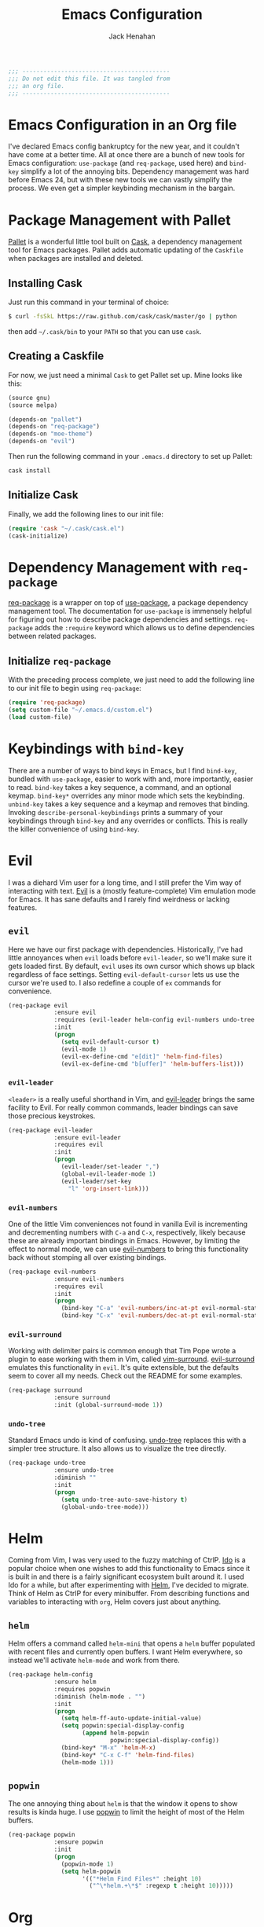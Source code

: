 #+TITLE: Emacs Configuration
#+AUTHOR: Jack Henahan
#+EMAIL: jhenahan@me.com

#+NAME: Note
#+BEGIN_SRC emacs-lisp
  ;;; ------------------------------------------
  ;;; Do not edit this file. It was tangled from
  ;;; an org file.
  ;;; ------------------------------------------
#+END_SRC

* Emacs Configuration in an Org file
  I've declared Emacs config bankruptcy for the new year, and it couldn't have
  come at a better time. All at once there are a bunch of new tools for
  Emacs configuration: =use-package= (and =req-package=, used here) and
  =bind-key= simplify a lot of the annoying bits. Dependency management was hard
  before Emacs 24, but with these new tools we can vastly simplify the process.
  We even get a simpler keybinding mechanism in the bargain.

* Package Management with Pallet
  [[https://github.com/rdallasgray/pallet][Pallet]] is a wonderful little tool built on [[https://github.com/cask/cask][Cask]], a dependency management tool
  for Emacs packages. Pallet adds automatic updating of the =Caskfile= when
  packages are installed and deleted.

** Installing Cask
   Just run this command in your terminal of choice:

   #+NAME: Cask Installation
   #+BEGIN_SRC sh
     $ curl -fsSkL https://raw.github.com/cask/cask/master/go | python
   #+END_SRC

   then add =~/.cask/bin= to your =PATH= so that you can use =cask=.

** Creating a Caskfile
   For now, we just need a minimal =Cask= to get Pallet set up. Mine looks
   like this:

   #+NAME: Cask
   #+BEGIN_SRC emacs-lisp :tangle no
     (source gnu)
     (source melpa)
     
     (depends-on "pallet")
     (depends-on "req-package")
     (depends-on "moe-theme")
     (depends-on "evil")
   #+END_SRC

   Then run the following command in your =.emacs.d= directory to set up Pallet:

   #+NAME: Cask Initialization
   #+BEGIN_SRC sh
     cask install
   #+END_SRC

** Initialize Cask
   Finally, we add the following lines to our init file:

   #+BEGIN_SRC emacs-lisp :tangle no
     (require 'cask "~/.cask/cask.el")
     (cask-initialize)
   #+END_SRC

* Dependency Management with =req-package=
  [[https://github.com/edvorg/req-package][req-package]] is a wrapper on top of [[https://github.com/jwiegley/use-package][use-package]], a package dependency
  management tool. The documentation for =use-package= is immensely helpful for
  figuring out how to describe package dependencies and settings. =req-package=
  adds the =:require= keyword which allows us to define dependencies between
  related packages. 
** Initialize =req-package=
   With the preceding process complete, we just need to add the following line
   to our init file to begin using =req-package=:

   #+BEGIN_SRC emacs-lisp
     (require 'req-package)
     (setq custom-file "~/.emacs.d/custom.el")
     (load custom-file)
   #+END_SRC

* Keybindings with =bind-key=
  There are a number of ways to bind keys in Emacs, but I find
  =bind-key=, bundled with =use-package=, easier to work with and,
  more importantly, easier to read. =bind-key= takes a key sequence, a
  command, and an optional keymap.  =bind-key*= overrides any minor
  mode which sets the keybinding. =unbind-key= takes a key sequence
  and a keymap and removes that binding. Invoking
  =describe-personal-keybindings= prints a summary of your keybindings
  through =bind-key= and any overrides or conflicts. This is really
  the killer convenience of using =bind-key=.

* Evil
  I was a diehard Vim user for a long time, and I still prefer the Vim way of
  interacting with text. [[https://gitorious.org/evil/pages/Home][Evil]] is a (mostly feature-complete) Vim emulation mode
  for Emacs. It has sane defaults and I rarely find weirdness or lacking
  features.

** =evil=
   Here we have our first package with dependencies. Historically, I've had
   little annoyances when =evil= loads before =evil-leader=, so we'll make sure
   it gets loaded first. By default, =evil= uses its own cursor which shows up
   black regardless of face settings. Setting =evil-default-cursor= lets us use
   the cursor we're used to. I also redefine a couple of =ex= commands for
   convenience.

   #+BEGIN_SRC emacs-lisp
     (req-package evil
                  :ensure evil
                  :requires (evil-leader helm-config evil-numbers undo-tree surround)
                  :init
                  (progn
                    (setq evil-default-cursor t)
                    (evil-mode 1)
                    (evil-ex-define-cmd "e[dit]" 'helm-find-files)
                    (evil-ex-define-cmd "b[uffer]" 'helm-buffers-list)))
   #+END_SRC

*** =evil-leader=
    =<leader>= is a really useful shorthand in Vim, and [[https://github.com/cofi/evil-leader][evil-leader]] brings the
    same facility to Evil. For really common commands, leader bindings can save
    those precious keystrokes.

    #+BEGIN_SRC emacs-lisp
      (req-package evil-leader
                   :ensure evil-leader
                   :requires evil
                   :init
                   (progn
                     (evil-leader/set-leader ",")
                     (global-evil-leader-mode 1)
                     (evil-leader/set-key
                       "l" 'org-insert-link)))
    #+END_SRC

*** =evil-numbers=
    One of the little Vim conveniences not found in vanilla Evil is incrementing
    and decrementing numbers with =C-a= and =C-x=, respectively, likely because
    these are already important bindings in Emacs. However, by limiting the
    effect to normal mode, we can use [[https://github.com/cofi/evil-numbers][evil-numbers]] to bring this functionality
    back without stomping all over existing bindings.

    #+BEGIN_SRC emacs-lisp
      (req-package evil-numbers
                   :ensure evil-numbers
                   :requires evil
                   :init
                   (progn
                     (bind-key "C-a" 'evil-numbers/inc-at-pt evil-normal-state-map)
                     (bind-key "C-x" 'evil-numbers/dec-at-pt evil-normal-state-map)))
    #+END_SRC

*** =evil-surround=
    Working with delimiter pairs is common enough that Tim Pope wrote a plugin
    to ease working with them in Vim, called [[https://github.com/tpope/vim-surround][vim-surround]]. [[https://github.com/timcharper/evil-surround][evil-surround]]
    emulates this functionality in =evil=. It's quite extensible, but the
    defaults seem to cover all my needs. Check out the README for some examples.

    #+BEGIN_SRC emacs-lisp
      (req-package surround
                   :ensure surround
                   :init (global-surround-mode 1))
    #+END_SRC

*** =undo-tree=
    Standard Emacs undo is kind of confusing. [[http://www.dr-qubit.org/emacs.php#undo-tree][undo-tree]] replaces this with a
    simpler tree structure. It also allows us to visualize the tree directly.

    #+BEGIN_SRC emacs-lisp
      (req-package undo-tree
                   :ensure undo-tree
                   :diminish ""
                   :init
                   (progn
                     (setq undo-tree-auto-save-history t)
                     (global-undo-tree-mode)))    
    #+END_SRC
    
* Helm 
  Coming from Vim, I was very used to the fuzzy matching of CtrlP. [[http://www.emacswiki.org/emacs/InteractivelyDoThings][Ido]] is a
  popular choice when one wishes to add this functionality to Emacs since it is
  built in and there is a fairly significant ecosystem built around it. I used
  Ido for a while, but after experimenting with [[https://github.com/emacs-helm/helm][Helm]], I've decided to migrate.
  Think of Helm as CtrlP for every minibuffer. From describing functions and
  variables to interacting with =org=, Helm covers just about anything.

** =helm=
   Helm offers a command called =helm-mini= that opens a =helm= buffer populated
   with recent files and currently open buffers. I want Helm everywhere, so
   instead we'll activate =helm-mode= and work from there.

   #+BEGIN_SRC emacs-lisp
     (req-package helm-config
                  :ensure helm
                  :requires popwin
                  :diminish (helm-mode . "")
                  :init
                  (progn
                    (setq helm-ff-auto-update-initial-value)
                    (setq popwin:special-display-config
                          (append helm-popwin
                                  popwin:special-display-config))
                    (bind-key* "M-x" 'helm-M-x)
                    (bind-key* "C-x C-f" 'helm-find-files)
                    (helm-mode 1)))
   #+END_SRC

** =popwin=
   The one annoying thing about =helm= is that the window it opens to show
   results is kinda huge. I use [[https://github.com/m2ym/popwin-el][popwin]] to limit the height of most of the
   Helm buffers.
   
   #+BEGIN_SRC emacs-lisp
     (req-package popwin
                  :ensure popwin
                  :init
                  (progn
                    (popwin-mode 1)
                    (setq helm-popwin
                          '(("*Helm Find Files*" :height 10)
                            ("^\*helm.+\*$" :regexp t :height 10)))))
   #+END_SRC
* Org
  #+BEGIN_SRC emacs-lisp
    (req-package org
                 :ensure org
                 :init
                 (progn
                   (add-hook 'org-mode-hook
                             '(lambda ()
                                (setq mode-name " ꙮ ")))
                   (bind-key* "C-c c" 'org-capture)
                   (bind-key* "C-c l" 'org-store-link)
                   (bind-key* "C-c a" 'org-agenda)
                   (bind-key* "C-c b" 'org-iswitch)))
  #+END_SRC
* UI
  I'm pretty picky about how I want my editor to look, so there's a fair bit of
  configuration that goes here.

** Theme
   I've switched entirely to dark themes to make working with
   Structured Haskell Mode easier, and I like the colors of
   [[https://github.com/kuanyui/moe-theme.el][moe-theme]]. It's bright and has good default faces for most
   modes. It also has dark and light versions, which is convenient.
   
   I also advise =load-theme= to fully unload the previous theme
   before loading a new one.

   #+BEGIN_SRC emacs-lisp
     (defadvice load-theme 
       (before theme-dont-propagate activate)
       (mapc #'disable-theme custom-enabled-themes))
     
     (load-theme 'moe-dark t)
   #+END_SRC

** Modeline
   Powerline is very popular in Vim (and with Evil users), but I much prefer
   [[https://github.com/Bruce-Connor/smart-mode-line][smart-mode-line]]. It's compatible with just about anything you can imagine,
   and it's easy to set up.

   
*** =smart-mode-line=
    #+BEGIN_SRC emacs-lisp
      (req-package smart-mode-line
                   :requires nyan-mode
                   :ensure smart-mode-line
                   :init (sml/setup))    
    #+END_SRC

*** =nyan-mode=
    [[https://github.com/TeMPOraL/nyan-mode][nyan-mode]] is a goofy way to display one's location in a file.

    #+BEGIN_SRC emacs-lisp
      (req-package nyan-mode
               :ensure nyan-mode
               :init
               (progn
                 (nyan-mode)
                 (setq nyan-wavy-trail t))
               :config (nyan-start-animation))    
    #+END_SRC

** Faces
   #+BEGIN_SRC emacs-lisp
     (req-package faces
                  :config
                  (progn
                    (set-face-attribute 'default nil :family "DejaVu Sans Mono")
                    (set-face-attribute 'default nil :height 120)))   
   #+END_SRC

** Cleanup
   Who wants all that toolbars and scrollbars noise?
   
   #+BEGIN_SRC emacs-lisp
     (req-package scroll-bar
                  :config
                  (scroll-bar-mode -1))
     
     (req-package tool-bar
                  :config
                  (tool-bar-mode -1))
     
     (req-package menu-bar
                  :config
                  (menu-bar-mode -1))   
   #+END_SRC

   I also use [[http://www.emacswiki.org/emacs/DiminishedModes][diminish]] to clean up the modeline.

   #+BEGIN_SRC emacs-lisp
     (req-package diminish
                  :ensure diminish)
     
     (req-package server
                  :diminish (server-buffer-clients . ""))
   #+END_SRC

* IDE
  A few conveniences that I like to have in all my =prog-mode= buffers.

** Flycheck
   Flycheck has helped me write more programs than I'm totally
   comfortable admitting.
   
   #+BEGIN_SRC emacs-lisp
     (req-package flycheck
                  :ensure flycheck
                  :diminish (global-flycheck-mode . " ✓ ")
                  :init
                  (progn
                    (add-hook 'after-init-hook 'global-flycheck-mode)))
     
     (req-package helm-flycheck
                  :ensure helm-flycheck
                  :commands helm-flycheck
                  :requires flycheck
                  :config
                  (bind-key "C-c ! h"
                            'helm-flycheck
                            flycheck-mode-map))
   #+END_SRC

** Magit
   The only git wrapper that matters.

   #+BEGIN_SRC emacs-lisp
     (req-package magit
                  :ensure magit)
   #+END_SRC

** Line Numbers
   #+BEGIN_SRC emacs-lisp
     (req-package linum
                  :init
                  (add-hook 'prog-mode-hook
                            '(lambda () (linum-mode 1))))   
   #+END_SRC

*** Relative Line Numbers
    I was a little spoiled by this feature in Vim, and not having it
    just doesn't sit well with me.

    #+BEGIN_SRC emacs-lisp
      (req-package linum-relative
                   :ensure linum-relative
                   :init (setq linum-relative-current-symbol ""))
    #+END_SRC

** Delimiters
   I like my delimiters matched and visually distinct. I used [[https://bitbucket.org/kovisoft/paredit][paredit]] for a
   long time, but I'm currently experimenting with [[https://github.com/Fuco1/smartparens][smartparens]]. As for the
   visual element, I quite like [[https://github.com/jlr/rainbow-delimiters][rainbow-delimiters]].

   #+BEGIN_SRC emacs-lisp
     (req-package smartparens-config
                  :ensure smartparens
                  :diminish (smartparens-mode . "()")
                  :init (smartparens-global-mode t))
     
     (req-package rainbow-delimiters
                  :ensure rainbow-delimiters
                  :init
                  (add-hook 'prog-mode-hook 'rainbow-delimiters-mode))
   #+END_SRC

** Colors
   I've had to work with colors in a fair bit of code, so having them displayed
   in buffer is convenient.

   #+BEGIN_SRC emacs-lisp
     (req-package rainbow-mode
                  :ensure rainbow-mode
                  :diminish (rainbow-mode . "")
                  :init (add-hook 'prog-mode-hook 'rainbow-mode))
   #+END_SRC
   
   There's also an interesting mode for uniquely coloring identifiers in code
   so that they are easy to scan for. It's still a bit iffy, but it's fun to
   try.

   #+BEGIN_SRC emacs-lisp
     (req-package color-identifiers-mode
                  :ensure color-identifiers-mode
                  :diminish (color-identifiers-mode . "")
                  :init
                  (progn
                    (setq color-identifiers:num-colors 50)
                    (add-hook 'emacs-lisp-mode-hook 'color-identifiers-mode)
                    (add-hook 'ruby-mode-hook 'color-identifiers-mode)))
   #+END_SRC
 
** Completion
   #+BEGIN_SRC emacs-lisp
     (req-package auto-complete-config
       :ensure auto-complete
       :init
       (progn
         (ac-config-default)
         (setq ac-auto-start 3)))
   #+END_SRC

* Languages
** Haskell
   #+BEGIN_SRC emacs-lisp
     (req-package haskell-mode
                  :ensure haskell-mode
                  :commands haskell-mode
                  :init
                    (add-to-list 'auto-mode-alist '("\\.l?hs$" . haskell-mode))
                  :config
                  (progn
                    (req-package inf-haskell)
                    (req-package hs-lint)
                    (defun my-haskell-hook ()
                      (setq mode-name " λ ")
                      (turn-on-haskell-doc)
                      (diminish 'haskell-doc-mode "")
                      (capitalized-words-mode)
                      (diminish 'capitalized-words-mode "")
                      (turn-on-eldoc-mode)
                      (diminish 'eldoc-mode "")
                      (turn-on-haskell-decl-scan)
                      (setq evil-auto-indent nil))
                    (setq haskell-font-lock-symbols 'unicode)
                    (setq haskell-literate-default 'tex)
                    (setq haskell-stylish-on-save t)
                    (setq haskell-tags-on-save t)
                    (add-hook 'haskell-mode-hook 'my-haskell-hook)))
   #+END_SRC
*** Structured Haskell Mode
    #+BEGIN_SRC emacs-lisp
      (req-package shm
                   :requires haskell-mode
                   :commands structured-haskell-mode
                   :init (add-hook 'haskell-mode-hook
                                   'structured-haskell-mode))
    #+END_SRC

*** ghc-mod
    #+BEGIN_SRC emacs-lisp
      (req-package ghc
        :ensure ghc
        :init (add-hook 'haskell-mode-hook (lambda () (ghc-init))))
    #+END_SRC

** Emacs Lisp
   #+BEGIN_SRC emacs-lisp
     (req-package lisp-mode
                  :init
                  (add-hook 'emacs-lisp-mode-hook
                            (lambda ()
                              (setq mode-name " ξ ")))) 
   #+END_SRC

** LaTeX
   All you need is AUCTeX, end of story.

   #+BEGIN_SRC emacs-lisp
     (req-package tex-site
                  :ensure auctex
                  :init
                  (progn
                    (setq TeX-PDF-mode t)
                    (setq LaTeX-command "latex -shell-escape")))
   #+END_SRC
 
* Annoyances
  Fixing a couple of gripes I have with Emacs.

** Backups and Autosave Files
   These things end up everywhere, so let's stick them all in a temporary
   directory.

   #+BEGIN_SRC emacs-lisp
     (req-package files
                  :init
                  (progn
                    (setq backup-directory-alist
                          `((".*" . ,temporary-file-directory)))
                    (setq auto-save-file-name-transforms
                          `((".*" ,temporary-file-directory t)))))
   #+END_SRC

** Questions
   Keep it short.

   #+BEGIN_SRC emacs-lisp
     (defalias 'yes-or-no-p 'y-or-n-p)
   #+END_SRC

** Customizations
   [[http://www.emacswiki.org/emacs/cus-edit%2B.el][cus-edit+]] is a really handy way to keep your customizations up to
   date, especially if you set your =custom-file=.

   #+BEGIN_SRC emacs-lisp
     (req-package cus-edit+
                  :ensure cus-edit+
                  :init (customize-toggle-outside-change-updates))
   #+END_SRC

* Fulfill Requirements
  At long last we need only call the following function to send =req-package= on
  its merry way.

  #+BEGIN_SRC emacs-lisp
    (req-package-finish)
  #+END_SRC
